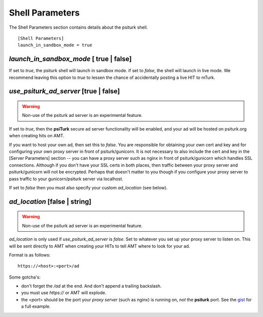 Shell Parameters
================

The Shell Parameters section contains details about
the psiturk shell.

::

	[Shell Parameters]
	launch_in_sandbox_mode = true

`launch_in_sandbox_mode` [ true | false]
-----------------------------------------

If set to `true`, the psiturk shell will launch in sandbox mode. if set to
`false`, the shell will launch in live mode. We recommend leaving this option
to `true` to lessen the chance of accidentally posting a live HIT to mTurk.

.. seealso::

   `Overview of the command-line interface <../command_line_overview.html>`__
   	  The basic features of the **psiTurk** command line.
      
`use_psiturk_ad_server` [true | false]
---------------------------------------

.. warning::
    
    Non-use of the psiturk ad server is an experimental feature.

If set to `true`, then the **psiTurk** secure ad server functionality will be enabled,
and your ad will be hosted on psiturk.org when creating hits on AMT.

If you want to host your own ad, then set this to `false`. You are responsible for obtaining 
your own cert and key and for configuring your own proxy server in front
of psiturk/gunicorn. It is not necessary to also include the cert and key
in the [Server Parameters] section -- you can have a proxy server 
such as nginx in front of psiturk/gunicorn which handles SSL connections.
Although if you don't have your SSL certs in both places, then traffic between
your proxy server and psiturk/gunicorn will not be encrypted. Perhaps that
doesn't matter to you though if you configure your proxy server to pass traffic
to your gunicorn/psiturk server via localhost.

If set to `false` then you must also specify your custom `ad_location` (see below).

.. seealso::

    See the `[Server Parameters] certfile and keyfile configs <server_parameters.html>`__
    for ssl-enabling the psiturk server (although this is not required to use your 
    own ad location).
    
.. seealso::
    
    See `this gist`_ for an example nginx psiturk SSL configuration
    

`ad_location` [false | string]
------------------------------

.. warning::
    
    Non-use of the psiturk ad server is an experimental feature.
    
`ad_location` is only used if `use_psiturk_ad_server` is `false`. 
Set to whatever you set up your proxy server to listen on. This will be sent directly 
to AMT when creating your HITs to tell AMT where to look for your ad.

Format is as follows::

    https://<host>:<port>/ad
    
Some gotcha's:

* don't forget the `/ad` at the end. And don't append a trailing backslash.
* you must use `https://` or AMT will explode.
* the `<port>` should be the port your *proxy server* (such as nginx) is running on, *not* the **psiturk** port. See the `gist`_ for a full example.

.. seealso::

    See the information for the `use_psiturk_ad_server` configuration above as well.

.. _this gist: gist_
.. _gist: https://gist.github.com/deargle/5d8c01660a77b8090a2cd24efcda2c59